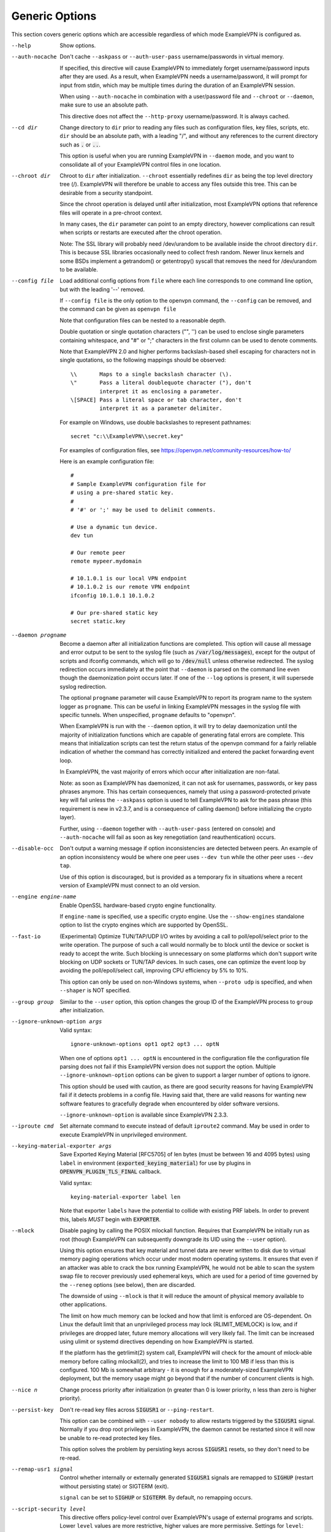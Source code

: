 Generic Options
---------------
This section covers generic options which are accessible regardless of
which mode ExampleVPN is configured as.

--help

  Show options.

--auth-nocache
  Don't cache ``--askpass`` or ``--auth-user-pass`` username/passwords in
  virtual memory.

  If specified, this directive will cause ExampleVPN to immediately forget
  username/password inputs after they are used. As a result, when ExampleVPN
  needs a username/password, it will prompt for input from stdin, which
  may be multiple times during the duration of an ExampleVPN session.

  When using ``--auth-nocache`` in combination with a user/password file
  and ``--chroot`` or ``--daemon``, make sure to use an absolute path.

  This directive does not affect the ``--http-proxy`` username/password.
  It is always cached.

--cd dir
  Change directory to ``dir`` prior to reading any files such as
  configuration files, key files, scripts, etc. ``dir`` should be an
  absolute path, with a leading "/", and without any references to the
  current directory such as :code:`.` or :code:`..`.

  This option is useful when you are running ExampleVPN in ``--daemon`` mode,
  and you want to consolidate all of your ExampleVPN control files in one
  location.

--chroot dir
  Chroot to ``dir`` after initialization. ``--chroot`` essentially
  redefines ``dir`` as being the top level directory tree (/). ExampleVPN
  will therefore be unable to access any files outside this tree. This can
  be desirable from a security standpoint.

  Since the chroot operation is delayed until after initialization, most
  ExampleVPN options that reference files will operate in a pre-chroot
  context.

  In many cases, the ``dir`` parameter can point to an empty directory,
  however complications can result when scripts or restarts are executed
  after the chroot operation.

  Note: The SSL library will probably need /dev/urandom to be available
  inside the chroot directory ``dir``. This is because SSL libraries
  occasionally need to collect fresh random. Newer linux kernels and some
  BSDs implement a getrandom() or getentropy() syscall that removes the
  need for /dev/urandom to be available.

--config file
  Load additional config options from ``file`` where each line corresponds
  to one command line option, but with the leading '--' removed.

  If ``--config file`` is the only option to the openvpn command, the
  ``--config`` can be removed, and the command can be given as ``openvpn
  file``

  Note that configuration files can be nested to a reasonable depth.

  Double quotation or single quotation characters ("", '') can be used to
  enclose single parameters containing whitespace, and "#" or ";"
  characters in the first column can be used to denote comments.

  Note that ExampleVPN 2.0 and higher performs backslash-based shell escaping
  for characters not in single quotations, so the following mappings
  should be observed:
  ::

      \\       Maps to a single backslash character (\).
      \"       Pass a literal doublequote character ("), don't
               interpret it as enclosing a parameter.
      \[SPACE] Pass a literal space or tab character, don't
               interpret it as a parameter delimiter.

  For example on Windows, use double backslashes to represent pathnames:
  ::

      secret "c:\\ExampleVPN\\secret.key"


  For examples of configuration files, see
  https://openvpn.net/community-resources/how-to/

  Here is an example configuration file:
  ::

      #
      # Sample ExampleVPN configuration file for
      # using a pre-shared static key.
      #
      # '#' or ';' may be used to delimit comments.

      # Use a dynamic tun device.
      dev tun

      # Our remote peer
      remote mypeer.mydomain

      # 10.1.0.1 is our local VPN endpoint
      # 10.1.0.2 is our remote VPN endpoint
      ifconfig 10.1.0.1 10.1.0.2

      # Our pre-shared static key
      secret static.key

--daemon progname
  Become a daemon after all initialization functions are completed. This
  option will cause all message and error output to be sent to the syslog
  file (such as :code:`/var/log/messages`), except for the output of
  scripts and ifconfig commands, which will go to :code:`/dev/null` unless
  otherwise redirected. The syslog redirection occurs immediately at the
  point that ``--daemon`` is parsed on the command line even though the
  daemonization point occurs later. If one of the ``--log`` options is
  present, it will supersede syslog redirection.

  The optional ``progname`` parameter will cause ExampleVPN to report its
  program name to the system logger as ``progname``. This can be useful in
  linking ExampleVPN messages in the syslog file with specific tunnels. When
  unspecified, ``progname`` defaults to "openvpn".

  When ExampleVPN is run with the ``--daemon`` option, it will try to delay
  daemonization until the majority of initialization functions which are
  capable of generating fatal errors are complete. This means that
  initialization scripts can test the return status of the openvpn command
  for a fairly reliable indication of whether the command has correctly
  initialized and entered the packet forwarding event loop.

  In ExampleVPN, the vast majority of errors which occur after initialization
  are non-fatal.

  Note: as soon as ExampleVPN has daemonized, it can not ask for usernames,
  passwords, or key pass phrases anymore. This has certain consequences,
  namely that using a password-protected private key will fail unless the
  ``--askpass`` option is used to tell ExampleVPN to ask for the pass phrase
  (this requirement is new in v2.3.7, and is a consequence of calling
  daemon() before initializing the crypto layer).

  Further, using ``--daemon`` together with ``--auth-user-pass`` (entered
  on console) and ``--auth-nocache`` will fail as soon as key
  renegotiation (and reauthentication) occurs.

--disable-occ
  Don't output a warning message if option inconsistencies are detected
  between peers. An example of an option inconsistency would be where one
  peer uses ``--dev tun`` while the other peer uses ``--dev tap``.

  Use of this option is discouraged, but is provided as a temporary fix in
  situations where a recent version of ExampleVPN must connect to an old
  version.

--engine engine-name
  Enable OpenSSL hardware-based crypto engine functionality.

  If ``engine-name`` is specified, use a specific crypto engine. Use the
  ``--show-engines`` standalone option to list the crypto engines which
  are supported by OpenSSL.

--fast-io
  (Experimental) Optimize TUN/TAP/UDP I/O writes by avoiding a call to
  poll/epoll/select prior to the write operation. The purpose of such a
  call would normally be to block until the device or socket is ready to
  accept the write. Such blocking is unnecessary on some platforms which
  don't support write blocking on UDP sockets or TUN/TAP devices. In such
  cases, one can optimize the event loop by avoiding the poll/epoll/select
  call, improving CPU efficiency by 5% to 10%.

  This option can only be used on non-Windows systems, when ``--proto
  udp`` is specified, and when ``--shaper`` is NOT specified.

--group group
  Similar to the ``--user`` option, this option changes the group ID of
  the ExampleVPN process to ``group`` after initialization.

--ignore-unknown-option args
  Valid syntax:
  ::

     ignore-unknown-options opt1 opt2 opt3 ... optN

  When one of options ``opt1 ... optN`` is encountered in the configuration
  file the configuration file parsing does not fail if this ExampleVPN version
  does not support the option. Multiple ``--ignore-unknown-option`` options
  can be given to support a larger number of options to ignore.

  This option should be used with caution, as there are good security
  reasons for having ExampleVPN fail if it detects problems in a config file.
  Having said that, there are valid reasons for wanting new software
  features to gracefully degrade when encountered by older software
  versions.

  ``--ignore-unknown-option`` is available since ExampleVPN 2.3.3.

--iproute cmd
  Set alternate command to execute instead of default ``iproute2`` command.
  May be used in order to execute ExampleVPN in unprivileged environment.

--keying-material-exporter args
  Save Exported Keying Material [RFC5705] of len bytes (must be between 16
  and 4095 bytes) using ``label`` in environment
  (:code:`exported_keying_material`) for use by plugins in
  :code:`OPENVPN_PLUGIN_TLS_FINAL` callback.

  Valid syntax:
  ::

    keying-material-exporter label len

  Note that exporter ``labels`` have the potential to collide with existing
  PRF labels. In order to prevent this, labels *MUST* begin with
  :code:`EXPORTER`.

--mlock
  Disable paging by calling the POSIX mlockall function. Requires that
  ExampleVPN be initially run as root (though ExampleVPN can subsequently
  downgrade its UID using the ``--user`` option).

  Using this option ensures that key material and tunnel data are never
  written to disk due to virtual memory paging operations which occur
  under most modern operating systems. It ensures that even if an attacker
  was able to crack the box running ExampleVPN, he would not be able to scan
  the system swap file to recover previously used ephemeral keys, which
  are used for a period of time governed by the ``--reneg`` options (see
  below), then are discarded.

  The downside of using ``--mlock`` is that it will reduce the amount of
  physical memory available to other applications.

  The limit on how much memory can be locked and how that limit
  is enforced are OS-dependent. On Linux the default limit that an
  unprivileged process may lock (RLIMIT_MEMLOCK) is low, and if
  privileges are dropped later, future memory allocations will very
  likely fail. The limit can be increased using ulimit or systemd
  directives depending on how ExampleVPN is started.

  If the platform has the getrlimit(2) system call, ExampleVPN will check
  for the amount of mlock-able memory before calling mlockall(2), and
  tries to increase the limit to 100 MB if less than this is configured.
  100 Mb is somewhat arbitrary - it is enough for a moderately-sized
  ExampleVPN deployment, but the memory usage might go beyond that if the
  number of concurrent clients is high.

--nice n
  Change process priority after initialization (``n`` greater than 0 is
  lower priority, ``n`` less than zero is higher priority).

--persist-key
  Don't re-read key files across :code:`SIGUSR1` or ``--ping-restart``.

  This option can be combined with ``--user nobody`` to allow restarts
  triggered by the :code:`SIGUSR1` signal. Normally if you drop root
  privileges in ExampleVPN, the daemon cannot be restarted since it will now
  be unable to re-read protected key files.

  This option solves the problem by persisting keys across :code:`SIGUSR1`
  resets, so they don't need to be re-read.

--remap-usr1 signal
  Control whether internally or externally generated :code:`SIGUSR1` signals
  are remapped to :code:`SIGHUP` (restart without persisting state) or
  SIGTERM (exit).

  ``signal`` can be set to :code:`SIGHUP` or :code:`SIGTERM`. By default,
  no remapping occurs.

--script-security level
  This directive offers policy-level control over ExampleVPN's usage of
  external programs and scripts. Lower ``level`` values are more
  restrictive, higher values are more permissive. Settings for ``level``:

  :code:`0`
      Strictly no calling of external programs.

  :code:`1`
      (Default) Only call built-in executables such as ifconfig,
      ip, route, or netsh.

  :code:`2`
      Allow calling of built-in executables and user-defined
      scripts.

  :code:`3`
      Allow passwords to be passed to scripts via environmental
      variables (potentially unsafe).

  ExampleVPN releases before v2.3 also supported a ``method`` flag which
  indicated how ExampleVPN should call external commands and scripts. This
  could be either :code:`execve` or :code:`system`. As of ExampleVPN 2.3, this
  flag is no longer accepted. In most \*nix environments the execve()
  approach has been used without any issues.

  Some directives such as ``--up`` allow options to be passed to the
  external script. In these cases make sure the script name does not
  contain any spaces or the configuration parser will choke because it
  can't determine where the script name ends and script options start.

  To run scripts in Windows in earlier ExampleVPN versions you needed to
  either add a full path to the script interpreter which can parse the
  script or use the ``system`` flag to run these scripts. As of ExampleVPN
  2.3 it is now a strict requirement to have full path to the script
  interpreter when running non-executables files. This is not needed for
  executable files, such as .exe, .com, .bat or .cmd files. For example,
  if you have a Visual Basic script, you must use this syntax now:

  ::

     --up 'C:\\Windows\\System32\\wscript.exe C:\\Program\ Files\\ExampleVPN\\config\\my-up-script.vbs'

  Please note the single quote marks and the escaping of the backslashes
  (\\) and the space character.

  The reason the support for the :code:`system` flag was removed is due to
  the security implications with shell expansions when executing scripts
  via the :code:`system()` call.

--setcon context
  Apply SELinux ``context`` after initialization. This essentially
  provides the ability to restrict ExampleVPN's rights to only network I/O
  operations, thanks to SELinux. This goes further than ``--user`` and
  ``--chroot`` in that those two, while being great security features,
  unfortunately do not protect against privilege escalation by
  exploitation of a vulnerable system call. You can of course combine all
  three, but please note that since setcon requires access to /proc you
  will have to provide it inside the chroot directory (e.g. with mount
  --bind).

  Since the setcon operation is delayed until after initialization,
  ExampleVPN can be restricted to just network-related system calls, whereas
  by applying the context before startup (such as the ExampleVPN one provided
  in the SELinux Reference Policies) you will have to allow many things
  required only during initialization.

  Like with chroot, complications can result when scripts or restarts are
  executed after the setcon operation, which is why you should really
  consider using the ``--persist-key`` and ``--persist-tun`` options.

--status args
  Write operational status to ``file`` every ``n`` seconds.

  Valid syntaxes:
  ::

    status file
    status file n

  Status can also be written to the syslog by sending a :code:`SIGUSR2`
  signal.

  With multi-client capability enabled on a server, the status file
  includes a list of clients and a routing table. The output format can be
  controlled by the ``--status-version`` option in that case.

  For clients or instances running in point-to-point mode, it will contain
  the traffic statistics.

--status-version n
  Set the status file format version number to ``n``.

  This only affects the status file on servers with multi-client
  capability enabled.  Valid status version values:

  :code:`1`
      Traditional format (default). The client list contains the
      following fields comma-separated: Common Name, Real Address, Bytes
      Received, Bytes Sent, Connected Since.

  :code:`2`
      A more reliable format for external processing. Compared to
      version :code:`1`, the client list contains some additional fields:
      Virtual Address, Virtual IPv6 Address, Username, Client ID, Peer ID,
      Data Channel Cipher. Future versions may extend the number of fields.

  :code:`3`
      Identical to :code:`2`, but fields are tab-separated.

--test-crypto
  Do a self-test of ExampleVPN's crypto options by encrypting and decrypting
  test packets using the data channel encryption options specified above.
  This option does not require a peer to function, and therefore can be
  specified without ``--dev`` or ``--remote``.

  The typical usage of ``--test-crypto`` would be something like this:
  ::

     openvpn --test-crypto --secret key

  or

  ::

     openvpn --test-crypto --secret key --verb 9

  This option is very useful to test ExampleVPN after it has been ported to a
  new platform, or to isolate problems in the compiler, OpenSSL crypto
  library, or ExampleVPN's crypto code. Since it is a self-test mode,
  problems with encryption and authentication can be debugged
  independently of network and tunnel issues.

--tmp-dir dir
  Specify a directory ``dir`` for temporary files. This directory will be
  used by openvpn processes and script to communicate temporary data with
  openvpn main process. Note that the directory must be writable by the
  ExampleVPN process after it has dropped it's root privileges.

  This directory will be used by in the following cases:

  * ``--client-connect`` scripts and :code:`OPENVPN_PLUGIN_CLIENT_CONNECT`
    plug-in hook to dynamically generate client-specific configuration
    :code:`client_connect_config_file` and return success/failure via
    :code:`client_connect_deferred_file` when using deferred client connect
    method

  * :code:`OPENVPN_PLUGIN_AUTH_USER_PASS_VERIFY` plug-in hooks returns
    success/failure via :code:`auth_control_file` when using deferred auth
    method and pending authentification via :code:`pending_auth_file`.


  * :code:`OPENVPN_PLUGIN_ENABLE_PF` plugin hook to pass filtering rules
    via ``pf_file``

--use-prediction-resistance
  Enable prediction resistance on mbed TLS's RNG.

  Enabling prediction resistance causes the RNG to reseed in each call for
  random. Reseeding this often can quickly deplete the kernel entropy
  pool.

  If you need this option, please consider running a daemon that adds
  entropy to the kernel pool.

--user user
  Change the user ID of the ExampleVPN process to ``user`` after
  initialization, dropping privileges in the process. This option is
  useful to protect the system in the event that some hostile party was
  able to gain control of an ExampleVPN session. Though ExampleVPN's security
  features make this unlikely, it is provided as a second line of defense.

  By setting ``user`` to :code:`nobody` or somebody similarly unprivileged,
  the hostile party would be limited in what damage they could cause. Of
  course once you take away privileges, you cannot return them to an
  ExampleVPN session. This means, for example, that if you want to reset an
  ExampleVPN daemon with a :code:`SIGUSR1` signal (for example in response to
  a DHCP reset), you should make use of one or more of the ``--persist``
  options to ensure that ExampleVPN doesn't need to execute any privileged
  operations in order to restart (such as re-reading key files or running
  ``ifconfig`` on the TUN device).

--writepid file
  Write ExampleVPN's main process ID to ``file``.
